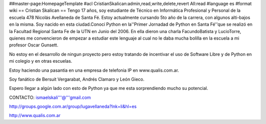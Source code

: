 ##master-page:HomepageTemplate
#acl CristianSkalican:admin,read,write,delete,revert All:read
#language es
#format wiki
== Cristian Skalican ==
Tengo 17 años, soy estudiante de Técnico en Informática Profesional y Personal de la escuela 478 Nicolás Avellaneda de Santa Fé. Estoy actualmente cursando 5to año de la carrera, con algunos alti-bajos en la misma. Soy nacido en esta ciudad.Conocí Python en la''Primer Jornadad de Python en Santa Fé''que se realizó en la Facultad Regional Santa Fe de la UTN en Junio del 2006. En ella dieron una charla FacundoBatista y LucioTorre, quienes me convencieron de empezar a estudiar este lenguaje al cual no le daba mucha bolilla en la escuela a mi profesor Oscar Gunsett.

No estoy en el desarrollo de ningun proyecto pero estoy tratando de incentivar el uso de Software Libre y de Python en mi colegio y en otras escuelas.

Estoy haciendo una pasantia en una empresa de telefonia IP en www.qualis.com.ar.

Soy fanático de Bersuit Vergarabat, Andrés Clamaro y León Gieco.

Espero llegar a algún lado con esto de Python ya que me esta sorprendiendo mucho su potencial.

CONTACTO: ismaelskali'''@'''gmail.com

http://groups.google.com.ar/group/lugavellaneda?lnk=li&hl=es

http://www.qualis.com.ar
